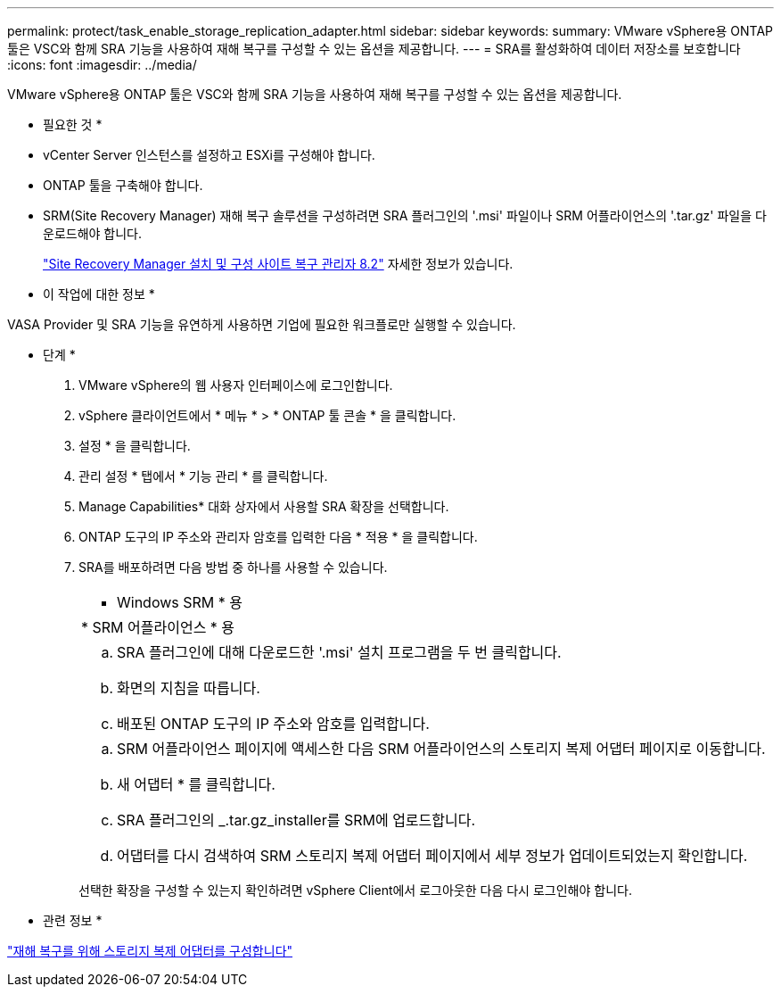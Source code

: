---
permalink: protect/task_enable_storage_replication_adapter.html 
sidebar: sidebar 
keywords:  
summary: VMware vSphere용 ONTAP 툴은 VSC와 함께 SRA 기능을 사용하여 재해 복구를 구성할 수 있는 옵션을 제공합니다. 
---
= SRA를 활성화하여 데이터 저장소를 보호합니다
:icons: font
:imagesdir: ../media/


[role="lead"]
VMware vSphere용 ONTAP 툴은 VSC와 함께 SRA 기능을 사용하여 재해 복구를 구성할 수 있는 옵션을 제공합니다.

* 필요한 것 *

* vCenter Server 인스턴스를 설정하고 ESXi를 구성해야 합니다.
* ONTAP 툴을 구축해야 합니다.
* SRM(Site Recovery Manager) 재해 복구 솔루션을 구성하려면 SRA 플러그인의 '.msi' 파일이나 SRM 어플라이언스의 '.tar.gz' 파일을 다운로드해야 합니다.
+
https://docs.vmware.com/en/Site-Recovery-Manager/8.2/com.vmware.srm.install_config.doc/GUID-B3A49FFF-E3B9-45E3-AD35-093D896596A0.html["Site Recovery Manager 설치 및 구성 사이트 복구 관리자 8.2"] 자세한 정보가 있습니다.



* 이 작업에 대한 정보 *

VASA Provider 및 SRA 기능을 유연하게 사용하면 기업에 필요한 워크플로만 실행할 수 있습니다.

* 단계 *

. VMware vSphere의 웹 사용자 인터페이스에 로그인합니다.
. vSphere 클라이언트에서 * 메뉴 * > * ONTAP 툴 콘솔 * 을 클릭합니다.
. 설정 * 을 클릭합니다.
. 관리 설정 * 탭에서 * 기능 관리 * 를 클릭합니다.
. Manage Capabilities* 대화 상자에서 사용할 SRA 확장을 선택합니다.
. ONTAP 도구의 IP 주소와 관리자 암호를 입력한 다음 * 적용 * 을 클릭합니다.
. SRA를 배포하려면 다음 방법 중 하나를 사용할 수 있습니다.
+
|===


 a| 
* Windows SRM * 용
| * SRM 어플라이언스 * 용 


 a| 
.. SRA 플러그인에 대해 다운로드한 '.msi' 설치 프로그램을 두 번 클릭합니다.
.. 화면의 지침을 따릅니다.
.. 배포된 ONTAP 도구의 IP 주소와 암호를 입력합니다.

 a| 
.. SRM 어플라이언스 페이지에 액세스한 다음 SRM 어플라이언스의 스토리지 복제 어댑터 페이지로 이동합니다.
.. 새 어댑터 * 를 클릭합니다.
.. SRA 플러그인의 _.tar.gz_installer를 SRM에 업로드합니다.
.. 어댑터를 다시 검색하여 SRM 스토리지 복제 어댑터 페이지에서 세부 정보가 업데이트되었는지 확인합니다.


|===
+
선택한 확장을 구성할 수 있는지 확인하려면 vSphere Client에서 로그아웃한 다음 다시 로그인해야 합니다.



* 관련 정보 *

link:../concepts/concept_manage_disaster_recovery_setup_using_srm.html["재해 복구를 위해 스토리지 복제 어댑터를 구성합니다"]
